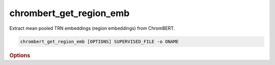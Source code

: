 chrombert_get_region_emb
**************************

Extract mean pooled TRN embeddings (region embeddings) from ChromBERT.

.. code-block:: shell

    chrombert_get_region_emb [OPTIONS] SUPERVISED_FILE -o ONAME 

.. rubric:: Options 

.. option:: SUPERVISED_FILE

    Path to the supervised file.

.. option:: -o, --oname

    Path to the output HDF5 file. This option is required.

.. option:: --basedir

    Base directory for the required files. Default is set to the value of `DEFAULT_BASEDIR`.

.. option:: -g, --genome

    Genome version. For example, hg38 or mm10. Only hg38 is supported now. Default is *hg38*.

.. option:: -k, --ckpt

    Path to the pretrain or **fine-tuned** checkpoint. Optional if it can be inferred from other arguments.

.. option:: --mask

    Path to the matrix mask file. Optional if it can be inferred from other arguments.


.. option:: -d, --hdf5-file

    Path to the HDF5 file that contains the dataset. Optional if it can be inferred from other arguments.

.. option:: -hr, --high-resolution

    Use 200-bp resolution instead of 1-kb resolution. Caution: 200-bp resolution is preparing for the future release of ChromBERT, which is not available yet.

.. option:: --gpu

    GPU index. Default is *0*.

.. option:: --batch-size

    Batch size. Default is *8*.

.. option:: --num-workers

    Number of workers for the dataloader. Default is *8*.